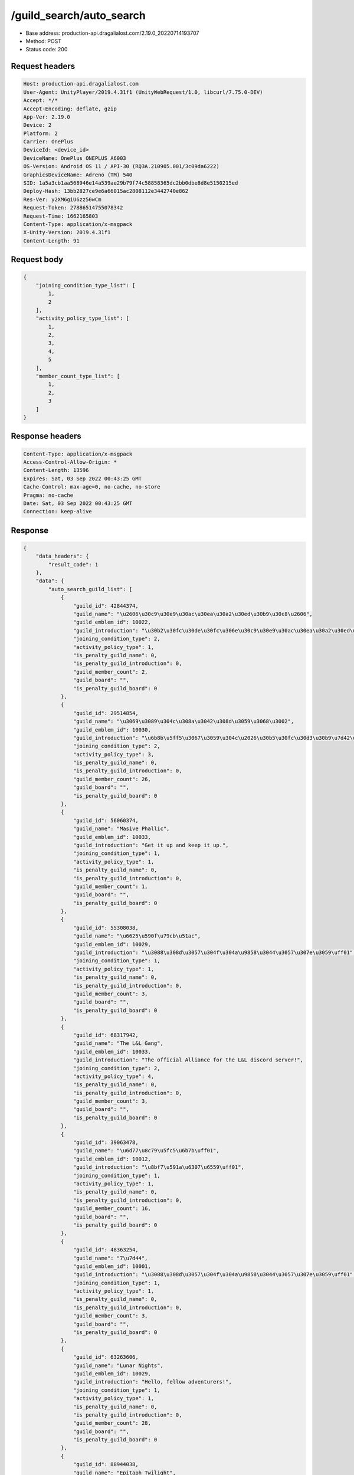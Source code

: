 /guild_search/auto_search
============================================================

- Base address: production-api.dragalialost.com/2.19.0_20220714193707
- Method: POST
- Status code: 200

Request headers
----------------

.. code-block:: text

	Host: production-api.dragalialost.com	User-Agent: UnityPlayer/2019.4.31f1 (UnityWebRequest/1.0, libcurl/7.75.0-DEV)	Accept: */*	Accept-Encoding: deflate, gzip	App-Ver: 2.19.0	Device: 2	Platform: 2	Carrier: OnePlus	DeviceId: <device_id>	DeviceName: OnePlus ONEPLUS A6003	OS-Version: Android OS 11 / API-30 (RQ3A.210905.001/3c09da6222)	GraphicsDeviceName: Adreno (TM) 540	SID: 1a5a3cb1aa568946e14a539ae29b79f74c58858365dc2bb0dbe8d8e5150215ed	Deploy-Hash: 13bb2827ce9e6a66015ac2808112e3442740e862	Res-Ver: y2XM6giU6zz56wCm	Request-Token: 27886514755078342	Request-Time: 1662165803	Content-Type: application/x-msgpack	X-Unity-Version: 2019.4.31f1	Content-Length: 91

Request body
----------------

.. code-block:: json

	{
	    "joining_condition_type_list": [
	        1,
	        2
	    ],
	    "activity_policy_type_list": [
	        1,
	        2,
	        3,
	        4,
	        5
	    ],
	    "member_count_type_list": [
	        1,
	        2,
	        3
	    ]
	}

Response headers
----------------

.. code-block:: text

	Content-Type: application/x-msgpack	Access-Control-Allow-Origin: *	Content-Length: 13596	Expires: Sat, 03 Sep 2022 00:43:25 GMT	Cache-Control: max-age=0, no-cache, no-store	Pragma: no-cache	Date: Sat, 03 Sep 2022 00:43:25 GMT	Connection: keep-alive

Response
----------------

.. code-block:: json

	{
	    "data_headers": {
	        "result_code": 1
	    },
	    "data": {
	        "auto_search_guild_list": [
	            {
	                "guild_id": 42844374,
	                "guild_name": "\u2606\u30c9\u30e9\u30ac\u30ea\u30a2\u30ed\u30b9\u30c8\u2606",
	                "guild_emblem_id": 10022,
	                "guild_introduction": "\u30b2\u30fc\u30de\u30fc\u306e\u30c9\u30e9\u30ac\u30ea\u30a2\u30ed\u30b9\u30c8",
	                "joining_condition_type": 2,
	                "activity_policy_type": 1,
	                "is_penalty_guild_name": 0,
	                "is_penalty_guild_introduction": 0,
	                "guild_member_count": 2,
	                "guild_board": "",
	                "is_penalty_guild_board": 0
	            },
	            {
	                "guild_id": 29514854,
	                "guild_name": "\u3069\u3089\u304c\u308a\u3042\u308d\u3059\u3068\u3002",
	                "guild_emblem_id": 10030,
	                "guild_introduction": "\u6b8b\u5ff5\u3067\u3059\u304c\u2026\u30b5\u30fc\u30d3\u30b9\u7d42\u4e86\u544a\u77e5\u304d\u3066\u307e\u3059\u306d\u3002\u3000\u3000\u3000\u3000\u52df\u96c6\u306f\u3057\u3066\u304a\u308a\u307e\u305b\u3093>_<",
	                "joining_condition_type": 2,
	                "activity_policy_type": 3,
	                "is_penalty_guild_name": 0,
	                "is_penalty_guild_introduction": 0,
	                "guild_member_count": 26,
	                "guild_board": "",
	                "is_penalty_guild_board": 0
	            },
	            {
	                "guild_id": 56060374,
	                "guild_name": "Masive Phallic",
	                "guild_emblem_id": 10033,
	                "guild_introduction": "Get it up and keep it up.",
	                "joining_condition_type": 1,
	                "activity_policy_type": 1,
	                "is_penalty_guild_name": 0,
	                "is_penalty_guild_introduction": 0,
	                "guild_member_count": 1,
	                "guild_board": "",
	                "is_penalty_guild_board": 0
	            },
	            {
	                "guild_id": 55308038,
	                "guild_name": "\u6625\u590f\u79cb\u51ac",
	                "guild_emblem_id": 10029,
	                "guild_introduction": "\u3088\u308d\u3057\u304f\u304a\u9858\u3044\u3057\u307e\u3059\uff01",
	                "joining_condition_type": 1,
	                "activity_policy_type": 1,
	                "is_penalty_guild_name": 0,
	                "is_penalty_guild_introduction": 0,
	                "guild_member_count": 3,
	                "guild_board": "",
	                "is_penalty_guild_board": 0
	            },
	            {
	                "guild_id": 68317942,
	                "guild_name": "The L&L Gang",
	                "guild_emblem_id": 10033,
	                "guild_introduction": "The official Alliance for the L&L discord server!",
	                "joining_condition_type": 2,
	                "activity_policy_type": 4,
	                "is_penalty_guild_name": 0,
	                "is_penalty_guild_introduction": 0,
	                "guild_member_count": 3,
	                "guild_board": "",
	                "is_penalty_guild_board": 0
	            },
	            {
	                "guild_id": 39063478,
	                "guild_name": "\u6d77\u8c79\u5fc5\u6b7b\uff01",
	                "guild_emblem_id": 10012,
	                "guild_introduction": "\u8bf7\u591a\u6307\u6559\uff01",
	                "joining_condition_type": 1,
	                "activity_policy_type": 1,
	                "is_penalty_guild_name": 0,
	                "is_penalty_guild_introduction": 0,
	                "guild_member_count": 16,
	                "guild_board": "",
	                "is_penalty_guild_board": 0
	            },
	            {
	                "guild_id": 48363254,
	                "guild_name": "7\u7d44",
	                "guild_emblem_id": 10001,
	                "guild_introduction": "\u3088\u308d\u3057\u304f\u304a\u9858\u3044\u3057\u307e\u3059\uff01",
	                "joining_condition_type": 1,
	                "activity_policy_type": 1,
	                "is_penalty_guild_name": 0,
	                "is_penalty_guild_introduction": 0,
	                "guild_member_count": 3,
	                "guild_board": "",
	                "is_penalty_guild_board": 0
	            },
	            {
	                "guild_id": 63263606,
	                "guild_name": "Lunar Nights",
	                "guild_emblem_id": 10029,
	                "guild_introduction": "Hello, fellow adventurers!",
	                "joining_condition_type": 1,
	                "activity_policy_type": 1,
	                "is_penalty_guild_name": 0,
	                "is_penalty_guild_introduction": 0,
	                "guild_member_count": 28,
	                "guild_board": "",
	                "is_penalty_guild_board": 0
	            },
	            {
	                "guild_id": 88944038,
	                "guild_name": "Epitaph Twilight",
	                "guild_emblem_id": 10033,
	                "guild_introduction": "Hello, fellow adventurers!",
	                "joining_condition_type": 1,
	                "activity_policy_type": 1,
	                "is_penalty_guild_name": 0,
	                "is_penalty_guild_introduction": 0,
	                "guild_member_count": 28,
	                "guild_board": "",
	                "is_penalty_guild_board": 0
	            },
	            {
	                "guild_id": 75526838,
	                "guild_name": "Avaritia",
	                "guild_emblem_id": 10004,
	                "guild_introduction": "Just casual.",
	                "joining_condition_type": 1,
	                "activity_policy_type": 3,
	                "is_penalty_guild_name": 0,
	                "is_penalty_guild_introduction": 0,
	                "guild_member_count": 1,
	                "guild_board": "",
	                "is_penalty_guild_board": 0
	            },
	            {
	                "guild_id": 75885542,
	                "guild_name": "Brain Damage",
	                "guild_emblem_id": 10013,
	                "guild_introduction": "Boom.",
	                "joining_condition_type": 2,
	                "activity_policy_type": 5,
	                "is_penalty_guild_name": 0,
	                "is_penalty_guild_introduction": 0,
	                "guild_member_count": 20,
	                "guild_board": "",
	                "is_penalty_guild_board": 0
	            },
	            {
	                "guild_id": 68589494,
	                "guild_name": "Corgi\u3000Lovers",
	                "guild_emblem_id": 10029,
	                "guild_introduction": "Hello,\u3000and\u3000welcome!",
	                "joining_condition_type": 1,
	                "activity_policy_type": 3,
	                "is_penalty_guild_name": 0,
	                "is_penalty_guild_introduction": 0,
	                "guild_member_count": 13,
	                "guild_board": "",
	                "is_penalty_guild_board": 0
	            },
	            {
	                "guild_id": 37047222,
	                "guild_name": "\u307e\u3063\u305f\u308a\u306e\u3093\u3073\u308a\u56e3",
	                "guild_emblem_id": 10001,
	                "guild_introduction": "\u307e\u3063\u305f\u308a\u306e\u3093\u3073\u308a\u697d\u3057\u304f\u3084\u308a\u307e\u3057\u3087\u3046\u3088\u3002",
	                "joining_condition_type": 1,
	                "activity_policy_type": 3,
	                "is_penalty_guild_name": 0,
	                "is_penalty_guild_introduction": 0,
	                "guild_member_count": 3,
	                "guild_board": "",
	                "is_penalty_guild_board": 0
	            },
	            {
	                "guild_id": 10260214,
	                "guild_name": "\u9999\u6e2f\u540c\u76df\u3000",
	                "guild_emblem_id": 10012,
	                "guild_introduction": "\u8f15\u9b06\u73a9\u904a\u6232\u3000\u653e\u9b06\u5fc3\u60c5",
	                "joining_condition_type": 2,
	                "activity_policy_type": 3,
	                "is_penalty_guild_name": 0,
	                "is_penalty_guild_introduction": 0,
	                "guild_member_count": 24,
	                "guild_board": "",
	                "is_penalty_guild_board": 0
	            },
	            {
	                "guild_id": 92550086,
	                "guild_name": "The Ungratefuls",
	                "guild_emblem_id": 10007,
	                "guild_introduction": "Join our alliance now, ya damn ingrates",
	                "joining_condition_type": 2,
	                "activity_policy_type": 1,
	                "is_penalty_guild_name": 0,
	                "is_penalty_guild_introduction": 0,
	                "guild_member_count": 29,
	                "guild_board": "",
	                "is_penalty_guild_board": 0
	            },
	            {
	                "guild_id": 46544326,
	                "guild_name": "Undeniable Squish",
	                "guild_emblem_id": 10033,
	                "guild_introduction": "Its squishiness is undeniable. [Discord required!]",
	                "joining_condition_type": 2,
	                "activity_policy_type": 4,
	                "is_penalty_guild_name": 0,
	                "is_penalty_guild_introduction": 0,
	                "guild_member_count": 28,
	                "guild_board": "",
	                "is_penalty_guild_board": 0
	            },
	            {
	                "guild_id": 85800390,
	                "guild_name": "Drytghghjooiuygg",
	                "guild_emblem_id": 10011,
	                "guild_introduction": "\u8acb\u591a\u6307\u6559\uff01",
	                "joining_condition_type": 1,
	                "activity_policy_type": 1,
	                "is_penalty_guild_name": 0,
	                "is_penalty_guild_introduction": 0,
	                "guild_member_count": 2,
	                "guild_board": "",
	                "is_penalty_guild_board": 0
	            },
	            {
	                "guild_id": 26636566,
	                "guild_name": "Knights Errant",
	                "guild_emblem_id": 10021,
	                "guild_introduction": "Alliance looking to clear content and have fun!",
	                "joining_condition_type": 2,
	                "activity_policy_type": 1,
	                "is_penalty_guild_name": 0,
	                "is_penalty_guild_introduction": 0,
	                "guild_member_count": 25,
	                "guild_board": "",
	                "is_penalty_guild_board": 0
	            },
	            {
	                "guild_id": 52012934,
	                "guild_name": "\u6bd4\u60b2\u50b7\u66f4\u60b2\u50b7\u7684\u62bd\u904b",
	                "guild_emblem_id": 10003,
	                "guild_introduction": "\u96d6\u7136\u62bd\u7684\u5f88\u975e\u4f46\u9084\u662f\u8981\u73a9",
	                "joining_condition_type": 1,
	                "activity_policy_type": 3,
	                "is_penalty_guild_name": 0,
	                "is_penalty_guild_introduction": 0,
	                "guild_member_count": 27,
	                "guild_board": "",
	                "is_penalty_guild_board": 0
	            },
	            {
	                "guild_id": 10804694,
	                "guild_name": "\u9a6c\u6876\u7cbe\u7075",
	                "guild_emblem_id": 10021,
	                "guild_introduction": "\u8f7b\u677e\u9f99\u7ea6",
	                "joining_condition_type": 2,
	                "activity_policy_type": 1,
	                "is_penalty_guild_name": 0,
	                "is_penalty_guild_introduction": 0,
	                "guild_member_count": 8,
	                "guild_board": "",
	                "is_penalty_guild_board": 0
	            },
	            {
	                "guild_id": 47453750,
	                "guild_name": "\u5c0f\u9ce5\u9a0e\u58eb\u56e3",
	                "guild_emblem_id": 10004,
	                "guild_introduction": "\u57fa\u672c\u3069\u306a\u305f\u3067\u3082\u6b53\u8fce\u3002\u7121\u8a00OK\u51fa\u5165\u308a\u81ea\u7531\u3002\u540c\u76df\u306e\u307f\u30d1\u30fc\u30c6\u30a3\u3092\u7d44\u3080\u5834\u5408\u3082\u30bf\u30a4\u30df\u30f3\u30b0\u304c\u5408\u3063\u3066\u7d44\u3081\u308c\u3070\u7d44\u3080\u3001\u30c0\u30e1\u306a\u3089\u91ce\u826f\u3068\u3044\u3046\u98a8\u306b\u6c17\u8efd\u3067OK\uff01",
	                "joining_condition_type": 1,
	                "activity_policy_type": 3,
	                "is_penalty_guild_name": 0,
	                "is_penalty_guild_introduction": 0,
	                "guild_member_count": 24,
	                "guild_board": "",
	                "is_penalty_guild_board": 0
	            },
	            {
	                "guild_id": 79095462,
	                "guild_name": "\u4e00\u8d77\u6765\u5403\u70e4\u8089\uff01",
	                "guild_emblem_id": 10029,
	                "guild_introduction": "\u4eca\u665a\u4e00\u8d77\u6765\u5403\u70e4\u8089\u5427\uff01",
	                "joining_condition_type": 2,
	                "activity_policy_type": 3,
	                "is_penalty_guild_name": 0,
	                "is_penalty_guild_introduction": 0,
	                "guild_member_count": 8,
	                "guild_board": "",
	                "is_penalty_guild_board": 0
	            },
	            {
	                "guild_id": 75748166,
	                "guild_name": "\u683c\u53e4\u6d1b",
	                "guild_emblem_id": 10001,
	                "guild_introduction": "\u8f15\u9b06\u958b\u5fc3\u73a9.\u9999\u6e2f\u73a9\u5bb6\u3000",
	                "joining_condition_type": 2,
	                "activity_policy_type": 3,
	                "is_penalty_guild_name": 0,
	                "is_penalty_guild_introduction": 0,
	                "guild_member_count": 11,
	                "guild_board": "",
	                "is_penalty_guild_board": 0
	            },
	            {
	                "guild_id": 25781814,
	                "guild_name": "\u2606\u2605Nest\u2605\u2606",
	                "guild_emblem_id": 10010,
	                "guild_introduction": "\u3068\u308a\u3042\u3048\u305a\u30ae\u30eb\u30c9\u5165\u3063\u3068\u304f\u304b\u2025\u3066\u4eba\u3001\u81ea\u7531\u306b\u53c2\u52a0\u3057\u3066\u306d\u3000\u7121\u8a00\u30de\u30a4\u30da\u30fc\u30b9\u306b\u904a\u3079\u3070OK\u3000\u9577\u671f\u30a4\u30f3\u306a\u3057\u3055\u3093\u306f\u6642\u3005\u3055\u3088\u306a\u3089\u3057\u307e\u3059\u3002",
	                "joining_condition_type": 1,
	                "activity_policy_type": 3,
	                "is_penalty_guild_name": 0,
	                "is_penalty_guild_introduction": 0,
	                "guild_member_count": 7,
	                "guild_board": "",
	                "is_penalty_guild_board": 0
	            },
	            {
	                "guild_id": 72294070,
	                "guild_name": "\u53e4\u6226\u5834\u304b\u3089\u9003\u3052\u308b\u306a",
	                "guild_emblem_id": 10017,
	                "guild_introduction": "\u3088\u308d\u3057\u304f\u304a\u9858\u3044\u3057\u307e\u3059\uff01",
	                "joining_condition_type": 2,
	                "activity_policy_type": 3,
	                "is_penalty_guild_name": 0,
	                "is_penalty_guild_introduction": 0,
	                "guild_member_count": 1,
	                "guild_board": "",
	                "is_penalty_guild_board": 0
	            },
	            {
	                "guild_id": 35645910,
	                "guild_name": "\u30c9\u30e9\u30d5\u30a7\u30b9",
	                "guild_emblem_id": 10009,
	                "guild_introduction": "\u521d\u5fc3\u8005\u3055\u3093\u6b53\u8fce\uff01\u30ac\u30c4\u30ac\u30c4\u3057\u307e\u305b\u3093\u3002\u30de\u30a4\u30da\u30fc\u30b9\u306b\u3069\u306a\u305f\u3067\u3082\u697d\u3057\u304f\u904a\u3073\u307e\u3057\u3087\u3046\u3002\u3000",
	                "joining_condition_type": 2,
	                "activity_policy_type": 2,
	                "is_penalty_guild_name": 0,
	                "is_penalty_guild_introduction": 0,
	                "guild_member_count": 13,
	                "guild_board": "",
	                "is_penalty_guild_board": 0
	            },
	            {
	                "guild_id": 70834886,
	                "guild_name": "\u72db\u72d0",
	                "guild_emblem_id": 10026,
	                "guild_introduction": "2021.9\u6708\u8a2d\u7acb\u3000\u4eca\u66f4\u306a\u304c\u3089\u306e\u30c9\u30e9\u30ac\u30ea\u306b\u30cf\u30de\u3063\u305f\u4eba\u9054\u3001\u5fa9\u5e30\u3057\u305f\u4eba\u9054\u3001\u3054\u53c2\u52a0\u304a\u5f85\u3061\u3057\u3066\u304a\u308a\u307e\u3059(\uff9f\u2200\uff9f)\u3000\u3042\u3001\u3042\u3068\u72d0\u3063\u3066\u53ef\u611b\u3044\u3068\u601d\u3046\u306e",
	                "joining_condition_type": 1,
	                "activity_policy_type": 3,
	                "is_penalty_guild_name": 0,
	                "is_penalty_guild_introduction": 0,
	                "guild_member_count": 9,
	                "guild_board": "",
	                "is_penalty_guild_board": 0
	            },
	            {
	                "guild_id": 85351782,
	                "guild_name": "Bit",
	                "guild_emblem_id": 10029,
	                "guild_introduction": "Hello, fellow adventurers!",
	                "joining_condition_type": 1,
	                "activity_policy_type": 1,
	                "is_penalty_guild_name": 0,
	                "is_penalty_guild_introduction": 0,
	                "guild_member_count": 3,
	                "guild_board": "",
	                "is_penalty_guild_board": 0
	            },
	            {
	                "guild_id": 19472038,
	                "guild_name": "Alliance",
	                "guild_emblem_id": 10030,
	                "guild_introduction": "Hello, fellow adventurers!",
	                "joining_condition_type": 2,
	                "activity_policy_type": 1,
	                "is_penalty_guild_name": 0,
	                "is_penalty_guild_introduction": 0,
	                "guild_member_count": 2,
	                "guild_board": "",
	                "is_penalty_guild_board": 0
	            },
	            {
	                "guild_id": 31982678,
	                "guild_name": "\u6708\u591c\u306e\u767d\u732b\u56e3",
	                "guild_emblem_id": 10029,
	                "guild_introduction": "\u57fa\u672c\u7121\u8a00\u3067\u69cb\u3044\u307e\u305b\u3093\u3002\u597d\u304d\u306b\u4f7f\u3063\u3066\u4e0b\u3055\u3044\u3002",
	                "joining_condition_type": 1,
	                "activity_policy_type": 3,
	                "is_penalty_guild_name": 0,
	                "is_penalty_guild_introduction": 0,
	                "guild_member_count": 26,
	                "guild_board": "",
	                "is_penalty_guild_board": 0
	            },
	            {
	                "guild_id": 69836982,
	                "guild_name": "Ethereal dragons",
	                "guild_emblem_id": 10025,
	                "guild_introduction": "fellow adventurers! If you\u2019re about getting stronger and committing ",
	                "joining_condition_type": 1,
	                "activity_policy_type": 1,
	                "is_penalty_guild_name": 0,
	                "is_penalty_guild_introduction": 0,
	                "guild_member_count": 27,
	                "guild_board": "",
	                "is_penalty_guild_board": 0
	            },
	            {
	                "guild_id": 13089574,
	                "guild_name": "\u9f8d\u306e\u7a9f",
	                "guild_emblem_id": 10027,
	                "guild_introduction": "\u8bf7\u591a\u6307\u6559\uff01",
	                "joining_condition_type": 2,
	                "activity_policy_type": 3,
	                "is_penalty_guild_name": 0,
	                "is_penalty_guild_introduction": 0,
	                "guild_member_count": 4,
	                "guild_board": "",
	                "is_penalty_guild_board": 0
	            },
	            {
	                "guild_id": 85052742,
	                "guild_name": "Black Eagle House",
	                "guild_emblem_id": 10007,
	                "guild_introduction": "Hello, fellow adventurers!",
	                "joining_condition_type": 1,
	                "activity_policy_type": 1,
	                "is_penalty_guild_name": 0,
	                "is_penalty_guild_introduction": 0,
	                "guild_member_count": 27,
	                "guild_board": "",
	                "is_penalty_guild_board": 0
	            },
	            {
	                "guild_id": 88193766,
	                "guild_name": "\u300cExiled Elites\u300d",
	                "guild_emblem_id": 10011,
	                "guild_introduction": "Active Elites Club Lv. 100+ ~ A place for the outcasts bc we too good.",
	                "joining_condition_type": 2,
	                "activity_policy_type": 4,
	                "is_penalty_guild_name": 0,
	                "is_penalty_guild_introduction": 0,
	                "guild_member_count": 23,
	                "guild_board": "",
	                "is_penalty_guild_board": 0
	            },
	            {
	                "guild_id": 45986022,
	                "guild_name": "\u3069\u3063\u304b\u3093\u3001\u3067\u3059\uff01",
	                "guild_emblem_id": 10029,
	                "guild_introduction": "\u4e00\u7dd2\u306b\u884c\u304d\u307e\u3057\u3087\u301c\uff01",
	                "joining_condition_type": 1,
	                "activity_policy_type": 1,
	                "is_penalty_guild_name": 0,
	                "is_penalty_guild_introduction": 0,
	                "guild_member_count": 7,
	                "guild_board": "",
	                "is_penalty_guild_board": 0
	            },
	            {
	                "guild_id": 58940198,
	                "guild_name": "\u82b1\u6563\u91cc",
	                "guild_emblem_id": 10004,
	                "guild_introduction": "\u76ee\u6a19\u6240\u6709\u540c\u4f34\u90fd\u80fd\u8f15\u9b06\u73a9\u3000\u4e92\u76f8\u5e6b\u52a9\u958b\u958b\u5fc3\u5fc3\u3000\u6709\u9700\u8981line\u7fa4\u7684\u8a71\u8acb\u8aaa\u3000\u6211\u6703\u5275\u3000\u82e5\u6709\u8208\u8da3\u52a0\u5165\u8acb\u79c1\u6211\u54e6~",
	                "joining_condition_type": 1,
	                "activity_policy_type": 4,
	                "is_penalty_guild_name": 0,
	                "is_penalty_guild_introduction": 0,
	                "guild_member_count": 24,
	                "guild_board": "",
	                "is_penalty_guild_board": 0
	            },
	            {
	                "guild_id": 42200374,
	                "guild_name": "\u5e1d\u723e\u9b6f",
	                "guild_emblem_id": 10004,
	                "guild_introduction": "\u8acb\u591a\u6307\u6559\uff01",
	                "joining_condition_type": 1,
	                "activity_policy_type": 1,
	                "is_penalty_guild_name": 0,
	                "is_penalty_guild_introduction": 0,
	                "guild_member_count": 3,
	                "guild_board": "",
	                "is_penalty_guild_board": 0
	            },
	            {
	                "guild_id": 24586294,
	                "guild_name": "Nat20s",
	                "guild_emblem_id": 10018,
	                "guild_introduction": "Hello, fellow adventurers!",
	                "joining_condition_type": 2,
	                "activity_policy_type": 1,
	                "is_penalty_guild_name": 0,
	                "is_penalty_guild_introduction": 0,
	                "guild_member_count": 7,
	                "guild_board": "",
	                "is_penalty_guild_board": 0
	            },
	            {
	                "guild_id": 63376806,
	                "guild_name": "\u8e66\u8e66\u9a0e\u58eb\u5718",
	                "guild_emblem_id": 10008,
	                "guild_introduction": "\u4f11\u9592\u767b\u5165",
	                "joining_condition_type": 2,
	                "activity_policy_type": 3,
	                "is_penalty_guild_name": 0,
	                "is_penalty_guild_introduction": 0,
	                "guild_member_count": 9,
	                "guild_board": "",
	                "is_penalty_guild_board": 0
	            },
	            {
	                "guild_id": 13489446,
	                "guild_name": "\u570b\u745c\u52c1\u7206\u76df",
	                "guild_emblem_id": 10014,
	                "guild_introduction": "No\u3000\u570b\u745c\u3000No\u3000Life\u3000!",
	                "joining_condition_type": 1,
	                "activity_policy_type": 3,
	                "is_penalty_guild_name": 0,
	                "is_penalty_guild_introduction": 0,
	                "guild_member_count": 3,
	                "guild_board": "",
	                "is_penalty_guild_board": 0
	            },
	            {
	                "guild_id": 58173206,
	                "guild_name": "\u8f49\u5427\u8f49\u5427\uff01\u5f69\u8272\u9f8d\u7d46\u65e5",
	                "guild_emblem_id": 10004,
	                "guild_introduction": "\u71b1\u611b\u9f8d\u7d46\u3001\u4eab\u53d7\u9f8d\u7d46\uff0c\u6211\u5011\u6b61\u8fce\u4f60\uff0c\u5927\u5bb6\u90fd\u662f\u5f69\u8272\u9f8d\u7d46\u65e5\u3002\u9019\u88e1\u53ef\u4ee5\u8f15\u9b06\u81ea\u7531\u7684\u73a9\uff0c\u6216\u8005\u662f\u653b\u7565\u771f\u9f8d\u3001\u8a0e\u4f10\u54a2\u7259\uff01\u6709line\u7fa4\uff0c\u6709\u8208\u8da3\u52a0\u5165\u8acb\u548c\u76df\u4e3b\u806f\u7d61\u54e6\uff01",
	                "joining_condition_type": 1,
	                "activity_policy_type": 3,
	                "is_penalty_guild_name": 0,
	                "is_penalty_guild_introduction": 0,
	                "guild_member_count": 25,
	                "guild_board": "",
	                "is_penalty_guild_board": 0
	            },
	            {
	                "guild_id": 99098790,
	                "guild_name": "\u304a\u4e00\u4eba\u69d8",
	                "guild_emblem_id": 10023,
	                "guild_introduction": "\u3088\u308d\u3057\u304f\u304a\u9858\u3044\u3057\u307e\u3059\uff01",
	                "joining_condition_type": 1,
	                "activity_policy_type": 1,
	                "is_penalty_guild_name": 0,
	                "is_penalty_guild_introduction": 0,
	                "guild_member_count": 3,
	                "guild_board": "",
	                "is_penalty_guild_board": 0
	            },
	            {
	                "guild_id": 15235398,
	                "guild_name": "Ranzal Support Group",
	                "guild_emblem_id": 10020,
	                "guild_introduction": "Tornado bashu",
	                "joining_condition_type": 1,
	                "activity_policy_type": 1,
	                "is_penalty_guild_name": 0,
	                "is_penalty_guild_introduction": 0,
	                "guild_member_count": 24,
	                "guild_board": "",
	                "is_penalty_guild_board": 0
	            },
	            {
	                "guild_id": 87010166,
	                "guild_name": "\u8339\u3067\u308b\u306e\u6c11",
	                "guild_emblem_id": 10014,
	                "guild_introduction": "\u3088\u308d\u3057\u304f\u304a\u9858\u3044\u3057\u307e\u3059\uff01",
	                "joining_condition_type": 2,
	                "activity_policy_type": 3,
	                "is_penalty_guild_name": 0,
	                "is_penalty_guild_introduction": 0,
	                "guild_member_count": 1,
	                "guild_board": "",
	                "is_penalty_guild_board": 0
	            },
	            {
	                "guild_id": 33633494,
	                "guild_name": "\u3069\u3089\u304c\u308a\u5927\u6226\uff01",
	                "guild_emblem_id": 10031,
	                "guild_introduction": "\u6c17\u8efd\u306b\u5165\u4f1a&\u9000\u4f1a\u30aa\u30c3\u30b1\u30fc\u3067\u3059\u3002\u307e\u305a\u306f\u5831\u916c\u3001\u5de1\u56de\u3001\u5171\u95d8\u3092\u697d\u3057\u3093\u3067\u3000\u6163\u308c\u305f\u3089\u72ec\u7acb\u3001\u79fb\u8ee2\u3001\u7d99\u7d9a\u3054\u81ea\u7531\u306b\uff01\u307e\u3063\u305f\u308a\u3001\u52a9\u3051\u5408\u3044\u306e\u30a8\u30f3\u30b8\u30e7\u30a4\u52e2\u3067\u3059",
	                "joining_condition_type": 1,
	                "activity_policy_type": 2,
	                "is_penalty_guild_name": 0,
	                "is_penalty_guild_introduction": 0,
	                "guild_member_count": 10,
	                "guild_board": "",
	                "is_penalty_guild_board": 0
	            },
	            {
	                "guild_id": 43903318,
	                "guild_name": "\u3080\u306b\u3080\u306b\u53db\u9006\u6226",
	                "guild_emblem_id": 10033,
	                "guild_introduction": "\u3088\u308d\u3057\u304f\u304a\u9858\u3044\u3057\u307e\u3059\uff01",
	                "joining_condition_type": 1,
	                "activity_policy_type": 3,
	                "is_penalty_guild_name": 0,
	                "is_penalty_guild_introduction": 0,
	                "guild_member_count": 4,
	                "guild_board": "",
	                "is_penalty_guild_board": 0
	            }
	        ],
	        "update_data_list": {
	            "functional_maintenance_list": []
	        }
	    }
	}

Notes
------
